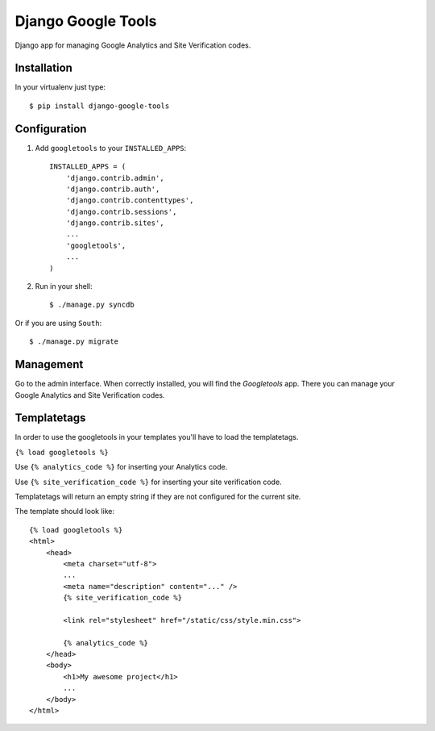 Django Google Tools
===================

.. image:: https://secure.travis-ci.org/camilonova/django-google-tools.png?branch=master
    :alt: Build Status
    :target: http://travis-ci.org/camilonova/django-google-tools

Django app for managing Google Analytics and Site Verification codes.


Installation
------------

In your virtualenv just type::

    $ pip install django-google-tools


Configuration
-------------

1. Add ``googletools`` to your ``INSTALLED_APPS``::

    INSTALLED_APPS = (
        'django.contrib.admin',
        'django.contrib.auth',
        'django.contrib.contenttypes',
        'django.contrib.sessions',
        'django.contrib.sites',
        ...
        'googletools',
        ...
    )

2. Run in your shell::

    $ ./manage.py syncdb

Or if you are using ``South``::

    $ ./manage.py migrate


Management
----------

Go to the admin interface. When correctly installed, you will find the
*Googletools* app. There you can manage your Google Analytics and Site Verification
codes.


Templatetags
------------

In order to use the googletools in your templates you'll have to load the templatetags.

``{% load googletools %}``

Use ``{% analytics_code %}`` for inserting your Analytics code.

Use ``{% site_verification_code %}`` for inserting your site verification code.

Templatetags will return an empty string if they are not configured for the current site.

The template should look like::

    {% load googletools %}
    <html>
        <head>
            <meta charset="utf-8">
            ...
            <meta name="description" content="..." />
            {% site_verification_code %}

            <link rel="stylesheet" href="/static/css/style.min.css">

            {% analytics_code %}
        </head>
        <body>
            <h1>My awesome project</h1>
            ...
        </body>
    </html>
